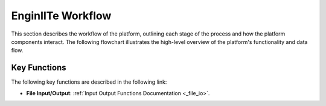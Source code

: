 =======================
EnginIITe Workflow
=======================

This section describes the workflow of the platform, outlining each stage of the process and how the platform components
interact. The following flowchart illustrates the high-level overview of the platform's functionality and data flow.

.. image:: /pics/enginite_flowchart.jpg
   :align: center
   :width: 400 px


Key Functions
-----------------

The following key functions are described in the following link:

- **File Input/Output**: :ref:`Input Output Functions Documentation <_file_io>`.

